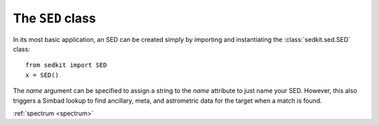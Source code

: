 .. _sed:

The ``SED`` class
=================

In its most basic application, an SED can be created simply by importing and instantiating the :class:`sedkit.sed.SED` class::

    from sedkit import SED
    x = SED()

The `name` argument can be specified to assign a string to the `name` attribute to just name your SED. However, this also triggers a Simbad lookup to find ancillary, meta, and astrometric data for the target when a match is found.






:ref:`spectrum <spectrum>`